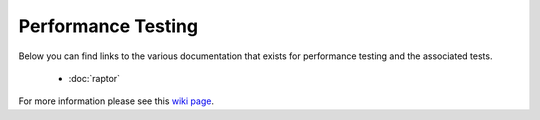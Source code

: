 ###################
Performance Testing
###################

Below you can find links to the various documentation that exists for performance testing and the associated tests.

  * :doc:`raptor`

For more information please see this `wiki page <https://wiki.mozilla.org/TestEngineering/Performance>`_.
